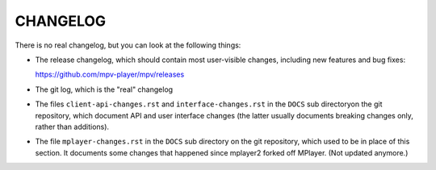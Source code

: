 CHANGELOG
=========

There is no real changelog, but you can look at the following things:

* The release changelog, which should contain most user-visible changes,
  including new features and bug fixes:

  https://github.com/mpv-player/mpv/releases
* The git log, which is the "real" changelog
* The files ``client-api-changes.rst`` and ``interface-changes.rst`` in the
  ``DOCS`` sub directoryon the git repository, which document API and user
  interface changes (the latter usually documents breaking changes only, rather
  than additions).
* The file ``mplayer-changes.rst`` in the ``DOCS`` sub directory on the git
  repository, which used to be in place of this section. It documents some
  changes that happened since mplayer2 forked off MPlayer. (Not updated
  anymore.)
